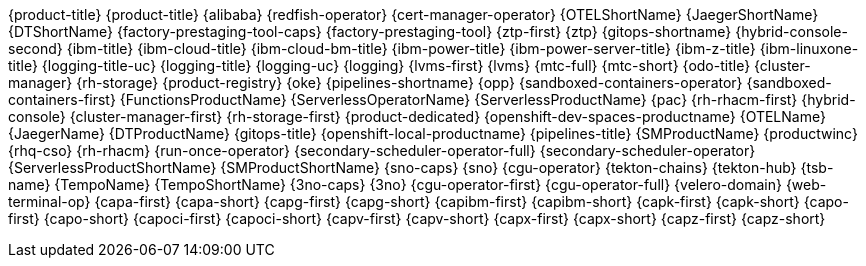 {product-title}
{product-title}
{alibaba}
{redfish-operator}
{cert-manager-operator}
{OTELShortName}
{JaegerShortName}
{DTShortName}
{factory-prestaging-tool-caps}
{factory-prestaging-tool}
{ztp-first}
{ztp}
{gitops-shortname}
{hybrid-console-second}
{ibm-title}
{ibm-cloud-title}
{ibm-cloud-bm-title}
{ibm-power-title}
{ibm-power-server-title}
{ibm-z-title}
{ibm-linuxone-title}
{logging-title-uc}
{logging-title}
{logging-uc}
{logging}
{lvms-first}
{lvms}
{mtc-full}
{mtc-short}
{odo-title}
{cluster-manager}
{rh-storage}
{product-registry}
{oke}
{pipelines-shortname}
{opp}
{sandboxed-containers-operator}
{sandboxed-containers-first}
{FunctionsProductName}
{ServerlessOperatorName}
{ServerlessProductName}
{pac}
{rh-rhacm-first}
{hybrid-console}
{cluster-manager-first}
{rh-storage-first}
{product-dedicated}
{openshift-dev-spaces-productname}
{OTELName}
{JaegerName}
{DTProductName}
{gitops-title}
{openshift-local-productname}
{pipelines-title}
{SMProductName}
{productwinc}
{rhq-cso}
{rh-rhacm}
{run-once-operator}
{secondary-scheduler-operator-full}
{secondary-scheduler-operator}
{ServerlessProductShortName}
{SMProductShortName}
{sno-caps}
{sno}
{cgu-operator}
{tekton-chains}
{tekton-hub}
{tsb-name}
{TempoName}
{TempoShortName}
{3no-caps}
{3no}
{cgu-operator-first}
{cgu-operator-full}
{velero-domain}
{web-terminal-op}
{capa-first}
{capa-short}
{capg-first}
{capg-short}
{capibm-first}
{capibm-short}
{capk-first}
{capk-short}
{capo-first}
{capo-short}
{capoci-first}
{capoci-short}
{capv-first}
{capv-short}
{capx-first}
{capx-short}
{capz-first}
{capz-short}
